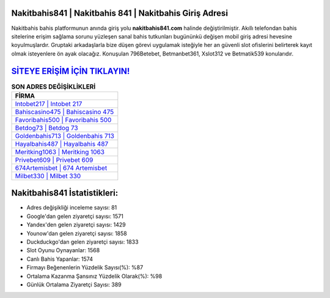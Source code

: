 ﻿Nakitbahis841 | Nakitbahis 841 | Nakitbahis Giriş Adresi
===================================

.. image:: images/nakitbahis-giris.jpg
   :width: 600
   
Nakitbahis bahis platformunun anında giriş yolu **nakitbahis841.com** halinde değiştirilmiştir. Akıllı telefondan bahis sitelerine erişim sağlama sorunu yüzleşen sanal bahis tutkunları bugününkü değişen mobil giriş adresi hevesine koyulmuşlardır. Gruptaki arkadaşlarla bize düşen görevi uygulamak isteğiyle her an güvenli slot ofislerini belirterek kayıt olmak isteyenlere ön ayak olacağız. Konuşulan 796Betebet, Betmanbet361, Xslot312 ve Betmatik539 konularıdır.

`SİTEYE ERİŞİM İÇİN TIKLAYIN! <https://uclck.me/gonow>`_
==============

.. list-table:: **SON ADRES DEĞİŞİKLİKLERİ**
   :widths: 100
   :header-rows: 1

   * - FİRMA
   * - `Intobet217 | Intobet 217 <intobet217-intobet-217-intobet-giris-adresi.html>`_
   * - `Bahiscasino475 | Bahiscasino 475 <bahiscasino475-bahiscasino-475-bahiscasino-giris-adresi.html>`_
   * - `Favoribahis500 | Favoribahis 500 <favoribahis500-favoribahis-500-favoribahis-giris-adresi.html>`_	 
   * - `Betdog73 | Betdog 73 <betdog73-betdog-73-betdog-giris-adresi.html>`_	 
   * - `Goldenbahis713 | Goldenbahis 713 <goldenbahis713-goldenbahis-713-goldenbahis-giris-adresi.html>`_ 
   * - `Hayalbahis487 | Hayalbahis 487 <hayalbahis487-hayalbahis-487-hayalbahis-giris-adresi.html>`_
   * - `Meritking1063 | Meritking 1063 <meritking1063-meritking-1063-meritking-giris-adresi.html>`_	 
   * - `Privebet609 | Privebet 609 <privebet609-privebet-609-privebet-giris-adresi.html>`_
   * - `674Artemisbet | 674 Artemisbet <674artemisbet-674-artemisbet-artemisbet-giris-adresi.html>`_
   * - `Milbet330 | Milbet 330 <milbet330-milbet-330-milbet-giris-adresi.html>`_
	 
Nakitbahis841 İstatistikleri:
===================================	 
* Adres değişikliği inceleme sayısı: 81
* Google'dan gelen ziyaretçi sayısı: 1571
* Yandex'den gelen ziyaretçi sayısı: 1429
* Younow'dan gelen ziyaretçi sayısı: 1858
* Duckduckgo'dan gelen ziyaretçi sayısı: 1833
* Slot Oyunu Oynayanlar: 1568
* Canlı Bahis Yapanlar: 1574
* Firmayı Beğenenlerin Yüzdelik Sayısı(%): %87
* Ortalama Kazanma Şansınız Yüzdelik Olarak(%): %98
* Günlük Ortalama Ziyaretçi Sayısı: 389
